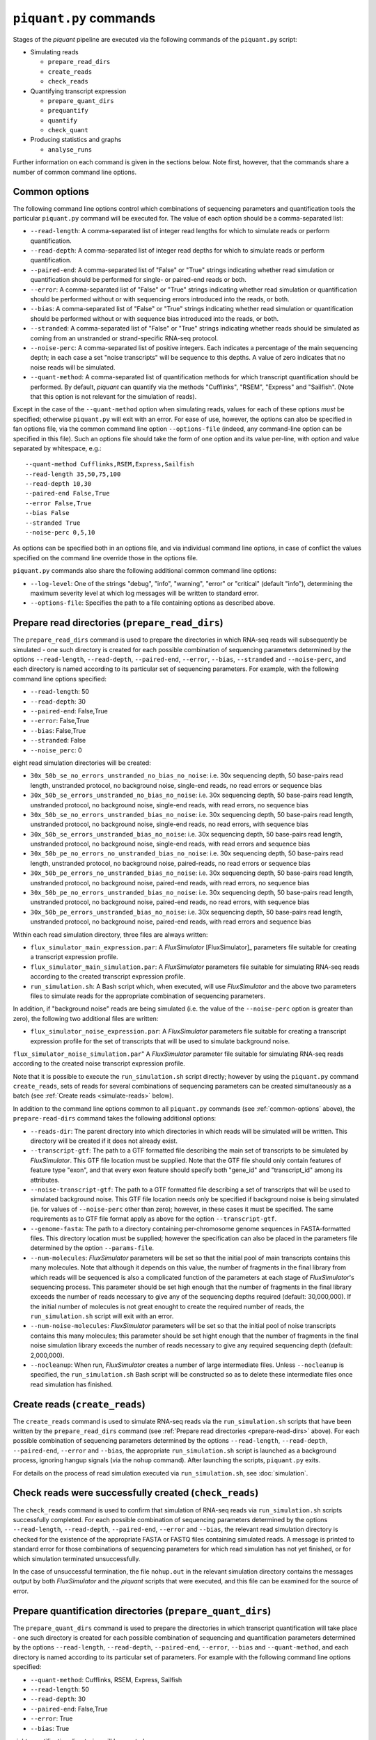 ``piquant.py`` commands
=======================

Stages of the *piquant* pipeline are executed via the following commands of the ``piquant.py`` script:

* Simulating reads

  * ``prepare_read_dirs``
  * ``create_reads``
  * ``check_reads``

* Quantifying transcript expression

  * ``prepare_quant_dirs``
  * ``prequantify``
  * ``quantify``
  * ``check_quant``

* Producing statistics and graphs

  * ``analyse_runs``

Further information on each command is given in the sections below. Note first, however, that the commands share a number of common command line options.

.. _common-options:

Common options
--------------

The following command line options control which combinations of sequencing parameters and quantification tools the particular ``piquant.py`` command will be executed for. The value of each option should be a comma-separated list:

* ``--read-length``: A comma-separated list of integer read lengths for which to simulate reads or perform quantification.
* ``--read-depth``: A comma-separated list of integer read depths for which to simulate reads or perform quantification.
* ``--paired-end``: A comma-separated list of "False" or "True" strings indicating whether read simulation or quantification should be performed for single- or paired-end reads or both.
* ``--error``: A comma-separated list of "False" or "True" strings indicating whether read simulation or quantification should be performed without or with sequencing errors introduced into the reads, or both.
* ``--bias``: A comma-separated list of "False" or "True" strings indicating whether read simulation or quantification should be performed without or with sequence bias introduced into the reads, or both.
* ``--stranded``: A comma-separated list of "False" or "True" strings  indicating whether reads should be simulated as coming from an unstranded or strand-specific RNA-seq protocol.
* ``--noise-perc``: A comma-separated list of positive integers. Each indicates a percentage of the main sequencing depth; in each case a set "noise transcripts" will be sequence to this depths. A value of zero indicates that no noise reads will be simulated.
* ``--quant-method``: A comma-separated list of quantification methods for which transcript quantification should be performed. By default, *piquant* can quantify via the methods "Cufflinks", "RSEM", "Express" and "Sailfish". (Note that this option is not relevant for the simulation of reads).

Except in the case of the ``--quant-method`` option when simulating reads, values for each of these options *must* be specified; otherwise ``piquant.py`` will exit with an error. For ease of use, however, the options can also be specified in fan options file, via the common command line option ``--options-file`` (indeed, any command-line option can be specified in this file). Such an options file should take the form of one option and its value per-line, with option and value separated by whitespace, e.g.::

  --quant-method Cufflinks,RSEM,Express,Sailfish
  --read-length 35,50,75,100
  --read-depth 10,30
  --paired-end False,True
  --error False,True
  --bias False
  --stranded True
  --noise-perc 0,5,10

As options can be specified both in an options file, and via individual command line options, in case of conflict the values specified on the command line override those in the options file.

``piquant.py`` commands also share the following additional common command line options:

* ``--log-level``: One of the strings "debug", "info", "warning", "error" or "critical" (default "info"), determining the maximum severity level at which log messages will be written to standard error.
* ``--options-file``: Specifies the path to a file containing options as described above.

.. _prepare-read-dirs:

Prepare read directories (``prepare_read_dirs``)
------------------------------------------------

The ``prepare_read_dirs`` command is used to prepare the directories in which RNA-seq reads will subsequently be simulated - one such directory is created for each possible combination of sequencing parameters determined by the options ``--read-length``, ``--read-depth``, ``--paired-end``, ``--error``, ``--bias``, ``--stranded`` and ``--noise-perc``, and each directory is named according to its particular set of sequencing parameters. For example, with the following command line options specified:

* ``--read-length``: 50
* ``--read-depth``: 30
* ``--paired-end``: False,True
* ``--error``: False,True
* ``--bias``: False,True
* ``--stranded``: False
* ``--noise_perc``: 0

eight read simulation directories will be created:

* ``30x_50b_se_no_errors_unstranded_no_bias_no_noise``: i.e. 30x sequencing depth, 50 base-pairs read length, unstranded protocol, no background noise, single-end reads, no read errors or sequence bias
* ``30x_50b_se_errors_unstranded_no_bias_no_noise``: i.e. 30x sequencing depth, 50 base-pairs read length, unstranded protocol, no background noise, single-end reads, with read errors, no sequence bias
* ``30x_50b_se_no_errors_unstranded_bias_no_noise``: i.e. 30x sequencing depth, 50 base-pairs read length, unstranded protocol, no background noise, single-end reads, no read errors, with sequence bias
* ``30x_50b_se_errors_unstranded_bias_no_noise``: i.e. 30x sequencing depth, 50 base-pairs read length, unstranded protocol, no background noise, single-end reads, with read errors and sequence bias
* ``30x_50b_pe_no_errors_no_unstranded_bias_no_noise``: i.e. 30x sequencing depth, 50 base-pairs read length, unstranded protocol, no background noise, paired-reads, no read errors or sequence bias
* ``30x_50b_pe_errors_no_unstranded_bias_no_noise``: i.e. 30x sequencing depth, 50 base-pairs read length, unstranded protocol, no background noise, paired-end reads, with read errors, no sequence bias
* ``30x_50b_pe_no_errors_unstranded_bias_no_noise``: i.e. 30x sequencing depth, 50 base-pairs read length, unstranded protocol, no background noise, paired-end reads, no read errors, with sequence bias
* ``30x_50b_pe_errors_unstranded_bias_no_noise``: i.e. 30x sequencing depth, 50 base-pairs read length, unstranded protocol, no background noise, paired-end reads, with read errors and sequence bias

Within each read simulation directory, three files are always written:

* ``flux_simulator_main_expression.par``: A *FluxSimulator* [FluxSimulator]_ parameters file suitable for creating a transcript expression profile.
* ``flux_simulator_main_simulation.par``: A *FluxSimulator* parameters file suitable for simulating RNA-seq reads according to the created transcript expression profile.
* ``run_simulation.sh``: A Bash script which, when executed, will use *FluxSimulator* and the above two parameters files to simulate reads for the appropriate combination of sequencing parameters. 

In addition, if "background noise" reads are being simulated (i.e. the value of the ``--noise-perc`` option is greater than zero), the following two additional files are written:

* ``flux_simulator_noise_expression.par``: A *FluxSimulator* parameters file suitable for creating a transcript expression profile for the set of transcripts that will be used to simulate background noise.
``flux_simulator_noise_simulation.par``" A *FluxSimulator* parameter file suitable for simulating RNA-seq reads according to the created noise transcript expression profile.

Note that it is possible to execute the ``run_simulation.sh`` script directly; however by using the ``piquant.py`` command ``create_reads``, sets of reads for several combinations of sequencing parameters can be created simultaneously as a batch (see :ref:`Create reads <simulate-reads>` below).

In addition to the command line options common to all ``piquant.py`` commands (see :ref:`common-options` above), the ``prepare-read-dirs`` command takes the following additional options:

* ``--reads-dir``: The parent directory into which directories in which reads will be simulated will be written. This directory will be created if it does not already exist.
* ``--transcript-gtf``: The path to a GTF formatted file describing the main set of transcripts to be simulated by *FluxSimulator*. This GTF file location must be supplied. Note that the GTF file should only contain features of feature type "exon", and that every exon feature should specify both "gene_id" and "transcript_id" among its attributes.
* ``--noise-transcript-gtf``: The path to a GTF formatted file describing a set of transcripts that will be used to simulated background noise. This GTF file location needs only be specified if background noise is being simulated (ie. for values of ``--noise-perc`` other than zero); however, in these cases it must be specified. The same requirements as to GTF file format apply as above for the option ``--transcript-gtf``.
* ``--genome-fasta``: The path to a directory containing per-chromosome genome sequences in FASTA-formatted files. This directory location must be supplied; however the specification can also be placed in the parameters file determined by the option ``--params-file``.
* ``--num-molecules``: *FluxSimulator* parameters will be set so that the initial pool of main transcripts contains this many molecules. Note that although it depends on this value, the number of fragments in the final library from which reads will be sequenced is also a complicated function of the parameters at each stage of *FluxSimulator*'s sequencing process. This parameter should be set high enough that the number of fragments in the final library exceeds the number of reads necessary to give any of the sequencing depths required (default: 30,000,000). If the initial number of molecules is not great enought to create the required number of reads, the ``run_simulation.sh`` script will exit with an error.
* ``--num-noise-molecules``: *FluxSimulator* parameters will be set so that the initial pool of noise transcripts contains this many molecules; this parameter should be set hight enough that the number of fragments in the final noise simulation library exceeds the number of reads necessary to give any required sequencing depth (default: 2,000,000).
* ``--nocleanup``: When run, *FluxSimulator* creates a number of large intermediate files. Unless ``--nocleanup`` is specified, the ``run_simulation.sh`` Bash script will be constructed so as to delete these intermediate files once read simulation has finished.

.. _simulate-reads:

Create reads (``create_reads``)
---------------------------------

The ``create_reads`` command is used to simulate RNA-seq reads via the ``run_simulation.sh`` scripts that have been written by the ``prepare_read_dirs`` command (see :ref:`Prepare read directories <prepare-read-dirs>` above). For each possible combination of sequencing parameters determined by the options ``--read-length``, ``--read-depth``, ``--paired-end``, ``--error`` and ``--bias``, the appropriate ``run_simulation.sh`` script is launched as a background process, ignoring hangup signals (via the ``nohup`` command). After launching the scripts, ``piquant.py`` exits.

For details on the process of read simulation executed via ``run_simulation.sh``, see :doc:`simulation`.

.. _check-reads:

Check reads were successfully created (``check_reads``)
-------------------------------------------------------

The ``check_reads`` command is used to confirm that simulation of RNA-seq reads via ``run_simulation.sh`` scripts successfully completed. For each possible combination of sequencing parameters determined by the options ``--read-length``, ``--read-depth``, ``--paired-end``, ``--error`` and ``--bias``, the relevant read simulation directory is checked for the existence of the appropriate FASTA or FASTQ files containing simulated reads. A message is printed to standard error for those combinations of sequencing parameters for which read simulation has not yet finished, or for which simulation terminated unsuccessfully.

In the case of unsuccessful termination, the file ``nohup.out`` in the relevant simulation directory contains the messages output by both *FluxSimulator* and the *piquant* scripts that were executed, and this file can be examined for the source of error.

.. _prepare-quant-dirs:

Prepare quantification directories (``prepare_quant_dirs``)
-----------------------------------------------------------

The ``prepare_quant_dirs`` command is used to prepare the directories in which transcript quantification will take place - one such directory is created for each possible combination of sequencing and quantification parameters determined by the options ``--read-length``, ``--read-depth``, ``--paired-end``, ``--error``, ``--bias`` and ``--quant-method``, and each directory is named according to its particular set of parameters. For example with the following command line options specified:

* ``--quant-method``: Cufflinks, RSEM, Express, Sailfish
* ``--read-length``: 50
* ``--read-depth``: 30
* ``--paired-end``: False,True
* ``--error``: True
* ``--bias``: True

eight quantification directories will be created:

* ``Cufflinks_30x_50b_se_errors_bias``: i.e. 30x read depth, 50 base-pairs read length, single-end reads with both errors and bias, with transcripts quantified by Cufflinks.
* ``Cufflinks_30x_50b_pe_errors_bias``: i.e. 30x read depth, 50 base-pairs read length, paired-end reads with both errors and bias, with transcripts quantified by Cufflinks.
* ``RSEM_30x_50b_se_errors_bias``: i.e. 30x read depth, 50 base-pairs read length, single-end reads with both errors and bias, with transcripts quantified by RSEM.
* ``RSEM_30x_50b_pe_errors_bias``: i.e. 30x read depth, 50 base-pairs read length, paired-end reads with both errors and bias, with transcripts quantified by RSEM.
* ``Express_30x_50b_se_errors_bias``: i.e. 30x read depth, 50 base-pairs read length, single-end reads with both errors and bias, with transcripts quantified by eXpress.
* ``Express_30x_50b_pe_errors_bias``: i.e. 30x read depth, 50 base-pairs read length, paired-end reads with both errors and bias, with transcripts quantified by eXpress.
* ``Sailfish_30x_50b_se_errors_bias``: i.e. 30x read depth, 50 base-pairs read length, single-end reads with both errors and bias, with transcripts quantified by Sailfish.
* ``Sailfish_30x_50b_pe_errors_bias``: i.e. 30x read depth, 50 base-pairs read length, paired-end reads with both errors and bias, with transcripts quantified by Sailfish.

Within each quantification directory, a single file is written:

* ``run_quantification.sh``: A Bash script which, when executed, will use the appropriate tool and simulated RNA-seq reads to quantify transcript expression.

As is the case when simulating reads, it is possible to execute the ``run_quantification.sh`` script directly; however, by using the ``piquant.py`` command ``quantify``, quantification for several combinations for sequencing parameters and quantification tools can be executed simultaneously as a batch (see :ref:`Perform quantification <quantify>` below).

In addition to the command line options common to all ``piquant.py`` commands (see :ref:`common-options` above), the ``prepare-quant-dirs`` command takes the following additional options:

* ``--transcript-gtf``: The path to a GTF formatted file describing the transcripts from which reads were simulated by *FluxSimulator*. This GTF file location must be supplied; however the specification can also be placed in the parameters file determined by the option ``--params-file``. The transcripts GTF file should be the same as was supplied to the ``prepare_read_dirs`` command (see :ref:`Prepare read directories <prepare-read-dirs>` above).
* ``--genome-fasta``: The path to a directory containing per-chromosome genome sequences in FASTA-formatted files. This directory location must be supplied; however the specification can also be placed in the parameters file determined by the option ``--params-file``. The genome sequences should be the same as were supplied to the ``prepare_read_dirs`` command.
* ``--nocleanup``: When run, quantification tools may create a number of output files. Unless ``--nocleanup`` is specified, the  ``run_quantification`` Bash script will be constructed so as to delete all of these, except those essential for *piquant* to calculate the accuracy with which quantification has been performed. 
* ``--plot-format``: The file format in which graphs produced during the analysis of this quantification run will be written to - one of "pdf", "svg" or "png" (default "pdf").
* ``--grouped-threshold``: When producing graphs against groups of transcripts determined by a transcript classifier (see :ref:`assessment-transcript-classifiers`_), only groups with greater than this number of transcripts will contribute to the plot.

Prepare for quantification (``prequantify``)
--------------------------------------------

Some quantification tools may require some action to be taken prior to quantifying transcript expression which, however, only needs to be executed once for a particular set of transcripts and genome sequences - for example, preparing a *Bowtie* [Bowtie]_ index for the genome, or creating transcript FASTA sequences. The ``piquant.py`` command ``prequantify`` will execute these pre-quantification actions for any quantification tools specified by the command line option ``--quant-method``.

Note that prequantification can, if necessary, be run manually for any particular quantification tool by executing the appropriate ``run_simulation.sh`` script with the ``-p`` command line option.

.. _quantify:

Perform quantification (``quantify``)
-------------------------------------

The ``quantify`` command is used to quantify transcript expression via the ``run_quantification.sh`` scripts that have been written by the ``prepare_quant_dirs`` command (see :ref:`Prepare quantification directories <prepare-quant-dirs>` above). For each possible combination of parameters determined by the options ``--read-length``, ``--read-depth``, ``--paired-end``, ``--error``, ``--bias`` and ``--quant-method``, the appropriate ``run_quantification.sh`` script is launched as a background process, ignoring hangup signals (via the ``nohup`` command). After launching the scripts, ``piquant.py`` exits.

For details on the process of quantification executed via ``run_quantification.sh``, see :doc:`quantification`.

Check quantification was successfully completed (``check_quant``)
-----------------------------------------------------------------

The ``check_quant`` command is used to confirm that quantification of transcript expression via ``run_quantification.sh`` scripts successfully completed. For each possible combination of parameters determined by the options ``--read-length``, ``--read-depth``, ``--paired-end``, ``--error``, ``--bias`` and ``--quant-method``, the relevant quantification directory is checked for the existence of the appropriate output files of the quantification tool that will subsequently be used for assessing quantification accuracy. A message is printed to standard error for those combinations of parameters for which quantification has not yet finished, or for which quantification terminated unsuccessfully.

In the case of unsuccessful termination, the file ``nohup.out`` in the relevant quantification directory contains the messages output by both the quantification tool and the *piquant* scripts that were executed, and this file can be examined for the source of error.

.. _commands-analyse-runs:

Analyse quantification results (``analyse_runs``)
-------------------------------------------------

The ``analyse_runs`` command is used to gather data and calculate statistics, and to draw graphs, pertaining to the accuracy of quantification of transcript expression. Statistics are calculated, and graphs drawn, for those combinations of quantification tools and sequencing parameters determined by the options ``--read-length``,  ``--read-depth``, ``--paired-end``, ``--error``, ``--bias`` and ``--quant-method``.

For more details on the statistics calculated and the graphs drawn, see :doc:`assessment`.

In addition to the command line options common to all ``piquant.py`` commands (see :ref:`common-options` above), the ``analyse_runs`` command takes the following additional options:

* ``--stats-dir``: The path to a directory into which statistics and graph files will be written. The directory will be created if it does not already exist.
* ``--plot-format``: The file format in which graphs produced during analysis will be written to - one of "pdf", "svg" or "png" (default "pdf").
* ``--grouped-threshold``: When producing graphs against groups of transcripts determined by a transcript classifier, only groups with greater than this number of transcripts will contribute to the plot.
